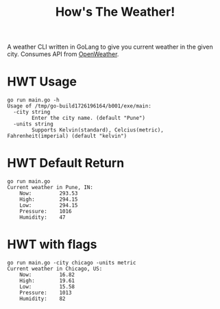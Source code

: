 #+title: How's The Weather!

A weather CLI written in GoLang to give you current weather in the given city. Consumes API from [[https://openweathermap.org/api][OpenWeather]].

* HWT Usage

#+begin_src
go run main.go -h                         
Usage of /tmp/go-build1726196164/b001/exe/main:
  -city string
    	Enter the city name. (default "Pune")
  -units string
    	Supports Kelvin(standard), Celcius(metric), Fahrenheit(imperial) (default "kelvin")
#+end_src

* HWT Default Return

#+begin_src
go run main.go                            
Current weather in Pune, IN:
    Now:         293.53 
    High:        294.15
    Low:         294.15
    Pressure:    1016
    Humidity:    47
#+end_src

* HWT with flags

#+begin_src
go run main.go -city chicago -units metric
Current weather in Chicago, US:
    Now:         16.82 
    High:        19.61
    Low:         15.58
    Pressure:    1013
    Humidity:    82
#+end_src
